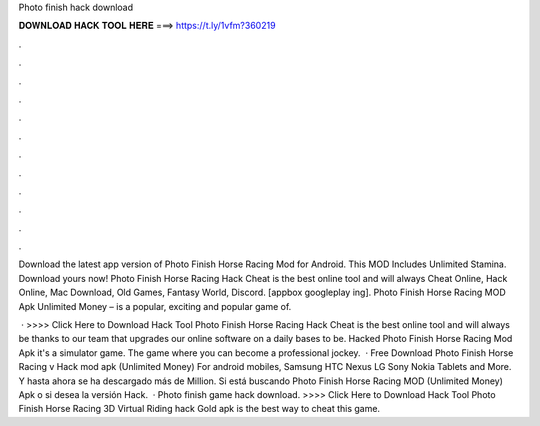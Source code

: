 Photo finish hack download



𝐃𝐎𝐖𝐍𝐋𝐎𝐀𝐃 𝐇𝐀𝐂𝐊 𝐓𝐎𝐎𝐋 𝐇𝐄𝐑𝐄 ===> https://t.ly/1vfm?360219



.



.



.



.



.



.



.



.



.



.



.



.

Download the latest app version of Photo Finish Horse Racing Mod for Android. This MOD Includes Unlimited Stamina. Download yours now! Photo Finish Horse Racing Hack Cheat is the best online tool and will always Cheat Online, Hack Online, Mac Download, Old Games, Fantasy World, Discord. [appbox googleplay ing]. Photo Finish Horse Racing MOD Apk Unlimited Money – is a popular, exciting and popular game of.

 · >>>> Click Here to Download Hack Tool Photo Finish Horse Racing Hack Cheat is the best online tool and will always be thanks to our team that upgrades our online software on a daily bases to be. Hacked Photo Finish Horse Racing Mod Apk it's a simulator game. The game where you can become a professional jockey.  · Free Download Photo Finish Horse Racing v Hack mod apk (Unlimited Money) For android mobiles, Samsung HTC Nexus LG Sony Nokia Tablets and More. Y hasta ahora se ha descargado más de Million. Si está buscando Photo Finish Horse Racing MOD (Unlimited Money) Apk o si desea la versión Hack.  · Photo finish game hack download. >>>> Click Here to Download Hack Tool Photo Finish Horse Racing 3D Virtual Riding hack Gold apk is the best way to cheat this game.
